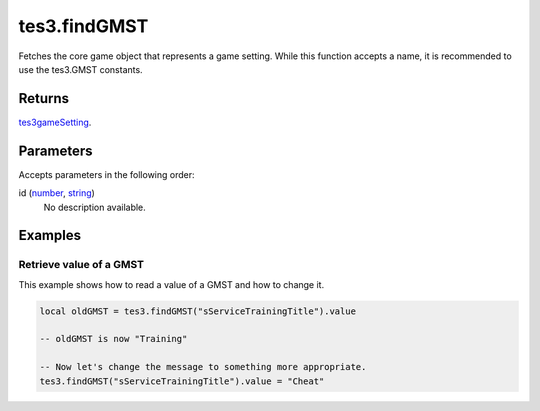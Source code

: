 tes3.findGMST
====================================================================================================

Fetches the core game object that represents a game setting. While this function accepts a name, it is recommended to use the tes3.GMST constants.

Returns
----------------------------------------------------------------------------------------------------

`tes3gameSetting`_.

Parameters
----------------------------------------------------------------------------------------------------

Accepts parameters in the following order:

id (`number`_, `string`_)
    No description available.

Examples
----------------------------------------------------------------------------------------------------

Retrieve value of a GMST
~~~~~~~~~~~~~~~~~~~~~~~~~~~~~~~~~~~~~~~~~~~~~~~~~~~~~~~~~~~~~~~~~~~~~~~~~~~~~~~~~~~~~~~~~~~~~~~~~~~~

This example shows how to read a value of a GMST and how to change it.

.. code-block:: lua

    local oldGMST = tes3.findGMST("sServiceTrainingTitle").value

    -- oldGMST is now "Training"

    -- Now let's change the message to something more appropriate.
    tes3.findGMST("sServiceTrainingTitle").value = "Cheat"


.. _`number`: ../../../lua/type/number.html
.. _`string`: ../../../lua/type/string.html
.. _`tes3gameSetting`: ../../../lua/type/tes3gameSetting.html
